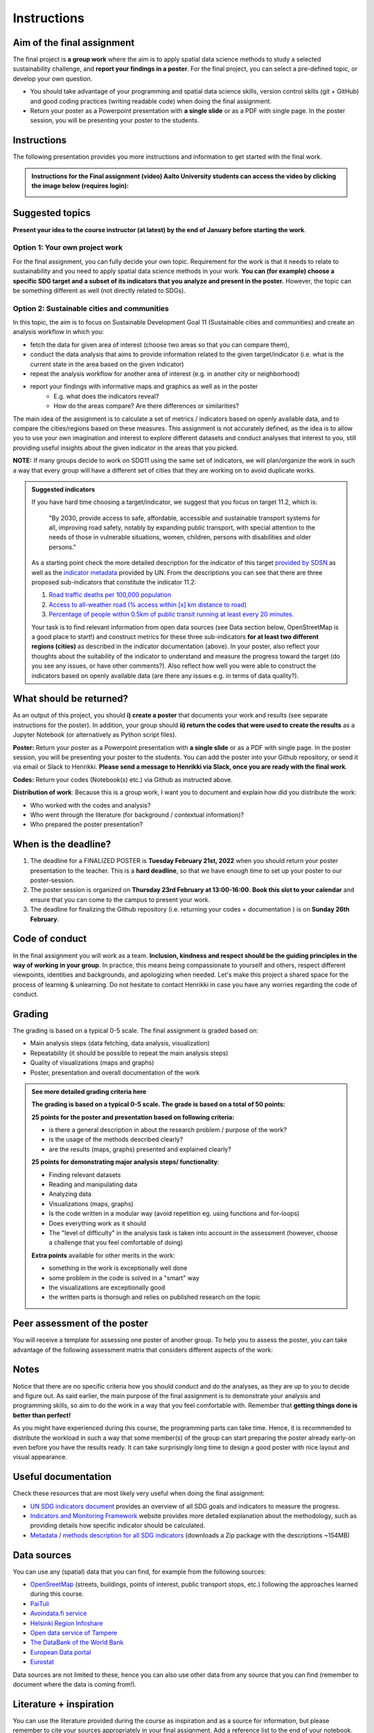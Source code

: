 Instructions
============

Aim of the final assignment
---------------------------

The final project is **a group work** where the aim is to apply spatial data science methods to study a selected
sustainability challenge, and **report your findings in a poster**. For the final project, you can select a pre-defined topic, or develop your own question.

- You should take advantage of your programming and spatial data science skills, version control skills (git + GitHub) and good coding practices (writing readable code) when doing the final assignment.

- Return your poster as a Powerpoint presentation with **a single slide** or as a PDF with single page. In the poster session, you will be presenting your poster to the students.

Instructions
------------

The following presentation provides you more instructions and information to get started with the final work.

.. raw:: html

    <iframe src="https://docs.google.com/presentation/d/e/2PACX-1vRfilQVIUAQQgQUjYu7shxNLMJiiGoH6n-6cSC5HXL9BHF9yuw4gGcL0ITrveMI6zEprb04Q5zFHT8s/embed?start=false&loop=false&delayms=3000" frameborder="0" width="700" height="420" allowfullscreen="true" mozallowfullscreen="true" webkitallowfullscreen="true"></iframe>


.. admonition:: Instructions for the Final assignment (video)
    Aalto University students can access the video by clicking the image below (requires login):

    .. figure:: img/SDS4SD-final-assignment.png
        :target: https://aalto.cloud.panopto.eu/Panopto/Pages/Viewer.aspx?id=37d49dcc-c05d-4a6f-ad10-af8e0140bd48
        :width: 500px
        :align: left


Suggested topics
----------------

**Present your idea to the course instructor (at latest) by the end of January before starting the work**.

Option 1: Your own project work
~~~~~~~~~~~~~~~~~~~~~~~~~~~~~~~

For the final assignment, you can fully decide your own topic.
Requirement for the work is that it needs to relate to sustainability and you need to apply spatial data science methods in your work.
**You can (for example) choose a specific SDG target and a subset of its indicators that you analyze and present in the poster.**
However, the topic can be something different as well (not directly related to SDGs).

Option 2: Sustainable cities and communities
~~~~~~~~~~~~~~~~~~~~~~~~~~~~~~~~~~~~~~~~~~~~

In this topic, the aim is to focus on Sustainable Development Goal 11 (Sustainable cities and communities) and create
an analysis workflow in which you:

- fetch the data for given area of interest (choose two areas so that you can compare them),
- conduct the data analysis that aims to provide information related to the given target/indicator (i.e. what is the current state in the area based on the given indicator)
- repeat the analysis workflow for another area of interest (e.g. in another city or neighborhood)
- report your findings with informative maps and graphics as well as in the poster
    - E.g. what does the indicators reveal?
    - How do the areas compare? Are there differences or similarities?

The main idea of the assignment is to calculate a set of metrics / indicators based on openly available data, and to compare the cities/regions based on these measures.
This assignment is not accurately defined, as the idea is to allow you to use your own imagination and interest to explore different datasets and conduct analyses that interest to you,
still providing useful insights about the given indicator in the areas that you picked.

**NOTE:** If many groups decide to work on SDG11 using the same set of indicators,
we will plan/organize the work in such a way that every group will have a different set of cities that they are working on
to avoid duplicate works.

.. admonition:: Suggested indicators
    :class: dropdown

    If you have hard time choosing a target/indicator, we suggest that you focus on target 11.2, which is:

      "By 2030, provide access to safe, affordable, accessible and sustainable transport systems for all, improving road safety, notably by expanding public transport, with special attention to the needs of those in vulnerable situations, women, children, persons with disabilities and older persons."

    As a starting point check the more detailed description for the indicator of this target `provided by SDSN <https://indicators.report/targets/11-2/>`__
    as well as the `indicator metadata <https://unstats.un.org/sdgs/metadata/files/Metadata-11-02-01.pdf>`__ provided by UN.
    From the descriptions you can see that there are three proposed sub-indicators that constitute the indicator 11.2:

    1. `Road traffic deaths per 100,000 population <https://indicators.report/indicators/i-25/>`__
    2. `Access to all-weather road (% access within [x] km distance to road) <https://indicators.report/indicators/i-58/>`__
    3. `Percentage of people within 0.5km of public transit running at least every 20 minutes. <https://indicators.report/indicators/i-67/>`__

    Your task is to find relevant information from open data sources (see Data section below, OpenStreetMap is a good place to start!)
    and construct metrics for these three sub-indicators **for at least two different regions (cities)** as described in the indicator documentation (above).
    In your poster, also reflect your thoughts about the suitability of the indicator to understand and measure the progress toward the target
    (do you see any issues, or have other comments?). Also reflect how well you were able to construct the indicators based on openly available data
    (are there any issues e.g. in terms of data quality?).

What should be returned?
------------------------

As an output of this project, you should **i) create a poster** that documents your work and results (see separate instructions for the poster).
In addition, your group should **ii) return the codes that were used to create the results** as a Jupyter Notebook (or alternatively as Python script files).

**Poster:** Return your poster as a Powerpoint presentation with **a single slide** or as a PDF with single page. In the poster session, you will be presenting your poster
to the students. You can add the poster into your Github repository, or send it via email or Slack to Henrikki. **Please send a message to Henrikki via Slack, once you are ready
with the final work**.

**Codes:** Return your codes (Notebook(s) etc.) via Github as instructed above.

**Distribution of work**: Because this is a group work, I want you to document and explain how did you distribute the work:

- Who worked with the codes and analysis?
- Who went through the literature (for background / contextual information)?
- Who prepared the poster presentation?

When is the deadline?
---------------------

1. The deadline for a FINALIZED POSTER is **Tuesday February 21st, 2022** when you should return your poster presentation to the teacher. This is a **hard deadline**, so that we have enough time to set up your poster to our poster-session.
2. The poster session is organized on **Thursday 23rd February at 13:00-16:00**. **Book this slot to your calendar** and ensure that you can come to the campus to present your work.
3. The deadline for finalizing the Github repository (i.e. returning your codes + documentation ) is on **Sunday 26th February**.

Code of conduct
---------------

In the final assignment you will work as a team. **Inclusion, kindness and respect should be the guiding principles in the way of working in your group**.
In practice, this means being compassionate to yourself and others, respect different viewpoints, identities and backgrounds, and apologizing when needed.
Let's make this project a shared space for the process of learning & unlearning. Do not hesitate to contact Henrikki in case you have any worries regarding
the code of conduct.

Grading
-------

The grading is based on a typical 0-5 scale. The final assignment is graded based on:

- Main analysis steps (data fetching, data analysis, visualization)
- Repeatability (it should be possible to repeat the main analysis steps)
- Quality of visualizations (maps and graphs)
- Poster, presentation and overall documentation of the work

.. admonition:: See more detailed grading criteria here
   :class: dropdown

   **The grading is based on a typical 0-5 scale. The grade is based on a total of 50 points:**

   **25 points for the poster and presentation based on following criteria:**

   - is there a general description in about the research problem / purpose of the work?
   - is the usage of the methods described clearly?
   - are the results (maps, graphs) presented and explained clearly?


   **25 points for demonstrating major analysis steps/ functionality**:

   - Finding relevant datasets
   - Reading and manipulating data
   - Analyzing data
   - Visualizations (maps, graphs)
   - Is the code written in a modular way (avoid repetition eg. using functions and for-loops)
   - Does everything work as it should
   - The "level of difficulty" in the analysis task is taken into account in the assessment (however, choose a challenge that you feel comfortable of doing)

   **Extra points** available for other merits in the work:

   - something in the work is exceptionally well done
   - some problem in the code is solved in a "smart" way
   - the visualizations are exceptionally good
   - the written parts is thorough and relies on published research on the topic

Peer assessment of the poster
-----------------------------

You will receive a template for assessing one poster of another group. To help you to assess the poster, you can take advantage of the following assessment matrix that considers different aspects of the work:

.. raw:: html

    <iframe src="https://drive.google.com/file/d/1W0DMYAuFcNdwpT8ZzCZMkHG1iEVQj3e9/preview" width="800" height="500"></iframe>


Notes
-----

Notice that there are no specific criteria how you should conduct and do the analyses, as they are up to you to decide and figure out.
As said earlier, the main purpose of the final assignment is to demonstrate your analysis and programming skills, so aim to do the work in a way that you feel comfortable with.
Remember that **getting things done is better than perfect!**

As you might have experienced during this course, the programming parts can take time.
Hence, it is recommended to distribute the workload in such a way that some member(s) of the group can start preparing
the poster already early-on even before you have the results ready. It can take surprisingly long time to design a good poster with
nice layout and visual appearance.

Useful documentation
--------------------

Check these resources that are most likely very useful when doing the final assignment:

- `UN SDG indicators document <https://unstats.un.org/sdgs/indicators/Global%20Indicator%20Framework%20after%202020%20review_Eng.pdf>`__ provides an overview of all SDG goals and indicators to measure the progress.
- `Indicators and Monitoring Framework <https://indicators.report/>`__ website provides more detailed explanation about the methodology, such as providing details how specific indicator should be calculated.
- `Metadata / methods description for all SDG indicators <https://unstats.un.org/sdgs/metadata/files/SDG-indicator-metadata.zip>`__ (downloads a Zip package with the descriptions ~154MB)

Data sources
------------

You can use any (spatial) data that you can find, for example from the following sources:

- `OpenSreetMap <https://www.openstreetmap.org>`__ (streets, buildings, points of interest, public transport stops, etc.) following the approaches learned during this course.
- `PaiTuli <https://paituli.csc.fi/download.html>`__
- `Avoindata.fi service <https://www.avoindata.fi/en>`__
- `Helsinki Region Infoshare <https://hri.fi/en_gb/>`__
- `Open data service of Tampere <https://data.tampere.fi/en_gb/>`__
- `The DataBank of the World Bank <https://databank.worldbank.org/home.aspx>`__
- `European Data portal <https://www.europeandataportal.eu/en>`__
- `Eurostat <https://ec.europa.eu/eurostat/data/database>`__

Data sources are not limited to these, hence you can also use other data from any source that you can find (remember to document where the data is coming from!).

Literature + inspiration
------------------------

You can use the literature provided during the course as inspiration and as a source for information, but please remember
to cite your sources appropriately in your final assignment. Add a reference list to the end of your notebook.

.. note::

    Further instructions about practicalities of starting the final assignment in Github will be provided to you after you have picked the topic (by Tue 31.1).


..      Start your assignment
        ---------------------

        .. important::

            **Note regarding the Final Assignment**: This assignment is a **group assignment**, i.e. when you accept the Github Classroom
            below, it is possible for you to i) **create a team** OR ii) **join to an existing team**.

            .. admonition:: You should see something like this (click to open)
                :class: dropdown

                .. figure:: img/Joining-a-team.png
                   :width: 400px

            Before starting the final assignment, **you need to communicate with your group members, who will create the team** and give it an appropriate name,
            so that **others can find and join the team**. After this process, your team will have a shared repository for the final assignment and you can all access it
            with your Github accounts.

        .. admonition:: Start your assignment

            **Start your final assignment by**:

            - **accepting the** `GitHub Classroom <https://classroom.github.com/a/o-Sg3tWr>`__ **for the final work**.

            After you have your personal exercise in GitHub, start doing the programming using CSC Notebook environment.


        How to work with the code?
        --------------------------

        The leading principle in terms of the programming parts of your final assignment is that **the workflow should be repeatable and well documented.**
        In other words, anyone who gets a copy of your repository should be able to run your code, and read your code. Document well the crucial parts of your code
        and especially remember to document the data sources that you use in your work and add links to the sources.

        Organize all your material into your groups Final-Assignment repository and store your work into the ``final_assignment.ipynb`` file.
        If you wish, you can write parts of your analysis workflow into separate Python script files (``.py``) and then apply them inside the Notebook.
        Anyone who downloads the repository should be able to **read your code** and documentation and understand what is going on, and **run your code** in order to reproduce the same results.
        Please return a clean and coherent notebook (think it as a supportive report/story with code alongside the poster) that only contains necessary code cells to reproduce and report the main findings of your analyses
        Hence, you should remove all unnecessary code blocks for printing the first rows of the GeoDataFrame etc.
        **Please ensure that everything works before returning your work**: Run the whole notebook (`like this <https://stackoverflow.com/a/53214668>`__)
        and return the work once you do not have any surprising errors and your results look as they should (this is what reproducibility is all about!).

        *Note: If your code requires some python packages not found in the csc notebooks environment, please mention them also in the report and provide installation instrutions.*

        .. admonition:: Technical considerations
            :class: dropdown

            - Document your analyses well using the Markdown cells and describe 1) what you are doing and 2) what you can see from the data and your results.
            - Use informative visualizations:

              - Create maps (static or interactive)
              - Create other kind of graphs (e.g. bar graphs, line graphs, scatter plots etc.)
              - Use subplots that allows to easily compare results side-by-side

            - When writing the codes, we highly recommend that you use and write functions for repetitive parts of the code. As a motivation: think that you should repeat your analyses for all cities in Finland, write your codes in a way that this would be possible. Furthermore, we recommend that you save those functions into a separate .py -script file that you import into the Notebook (`see example from Geo-Python Lesson 4 <https://geo-python-site.readthedocs.io/en/latest/notebooks/L4/functions.html#calling-functions-from-a-script-file>`__)
